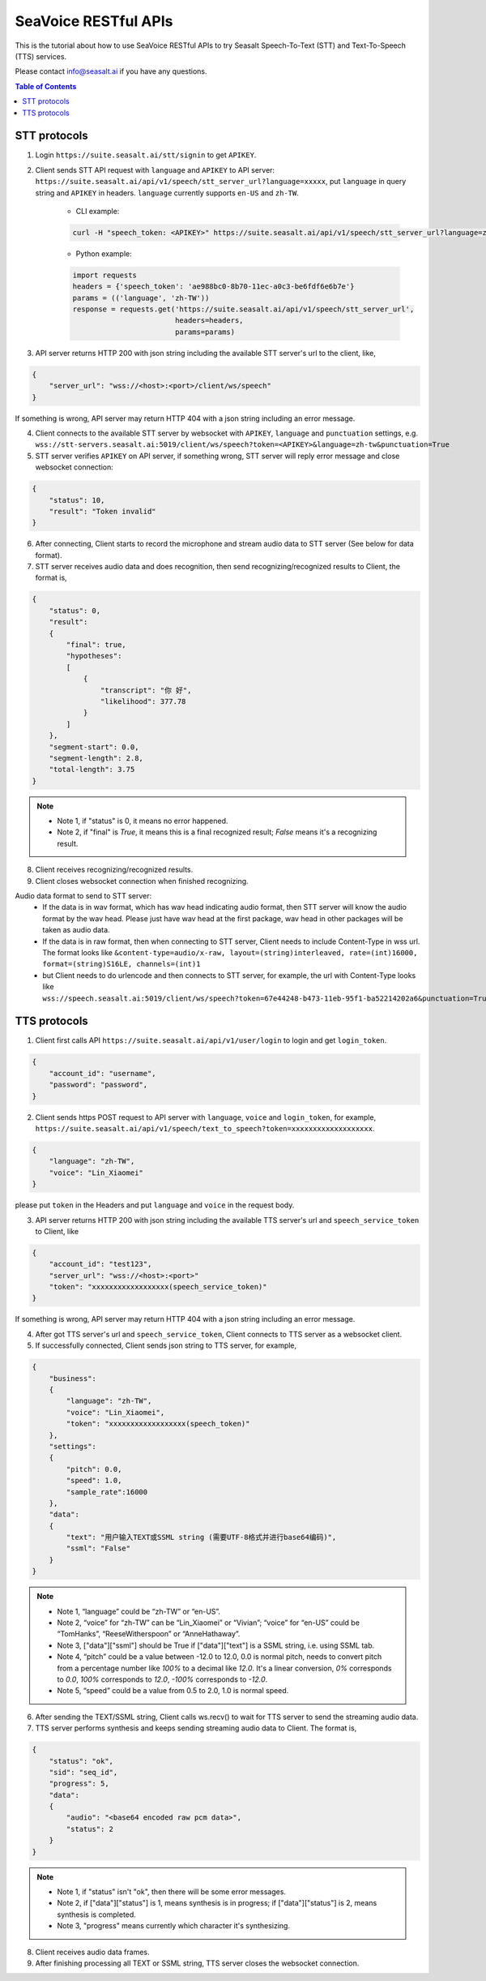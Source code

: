 .. _seavoice_restful_apis_tutorial:

SeaVoice RESTful APIs
=====================

This is the tutorial about how to use SeaVoice RESTful APIs to try Seasalt Speech-To-Text (STT) and Text-To-Speech (TTS) services.

Please contact info@seasalt.ai if you have any questions.

.. contents:: Table of Contents
    :local:
    :depth: 3

STT protocols
-------------

1. Login ``https://suite.seasalt.ai/stt/signin`` to get ``APIKEY``.

2. Client sends STT API request with ``language`` and ``APIKEY`` to API server: ``https://suite.seasalt.ai/api/v1/speech/stt_server_url?language=xxxxx``, put ``language`` in query string and ``APIKEY`` in headers. ``language`` currently supports ``en-US`` and ``zh-TW``.

    - CLI example:

    .. code-block:: bash

        curl -H "speech_token: <APIKEY>" https://suite.seasalt.ai/api/v1/speech/stt_server_url?language=zh-TW

    - Python example:

    .. code-block:: Python

        import requests
        headers = {'speech_token': 'ae988bc0-8b70-11ec-a0c3-be6fdf6e6b7e'}
        params = (('language', 'zh-TW'))
        response = requests.get('https://suite.seasalt.ai/api/v1/speech/stt_server_url',
                                headers=headers,
                                params=params)

3. API server returns HTTP 200 with json string including the available STT server's url to the client, like,

.. code-block:: JSON

    {
        "server_url": "wss://<host>:<port>/client/ws/speech"
    }

If something is wrong, API server may return HTTP 404 with a json string including an error message.

4. Client connects to the available STT server by websocket with ``APIKEY``, ``language`` and ``punctuation`` settings, e.g. ``wss://stt-servers.seasalt.ai:5019/client/ws/speech?token=<APIKEY>&language=zh-tw&punctuation=True``

5. STT server verifies ``APIKEY`` on API server, if something wrong, STT server will reply error message and close websocket connection:

.. code-block:: JSON

    {
        "status": 10,
        "result": "Token invalid"
    }

6. After connecting, Client starts to record the microphone and stream audio data to STT server (See below for data format).

7. STT server receives audio data and does recognition, then send recognizing/recognized results to Client, the format is,

.. code-block:: JSON

    {
        "status": 0,
	"result":
	{
	    "final": true,
	    "hypotheses":
	    [
	        {
		    "transcript": "你 好",
		    "likelihood": 377.78
		}
	    ]
	},
	"segment-start": 0.0,
	"segment-length": 2.8,
	"total-length": 3.75
    }

.. NOTE::

 - Note 1, if "status" is 0, it means no error happened.
 - Note 2, if "final" is `True`, it means this is a final recognized result; `False` means it's a recognizing result.

8. Client receives recognizing/recognized results.

9. Client closes websocket connection when finished recognizing.

Audio data format to send to STT server:
 - If the data is in wav format, which has wav head indicating audio format, then STT server will know the audio format by the wav head. Please just have wav head at the first package, wav head in other packages will be taken as audio data.
 - If the data is in raw format, then when connecting to STT server, Client needs to include Content-Type in wss url. The format looks like
   ``&content-type=audio/x-raw, layout=(string)interleaved, rate=(int)16000, format=(string)S16LE, channels=(int)1``
 - but Client needs to do urlencode and then connects to STT server, for example, the url with Content-Type looks like ``wss://speech.seasalt.ai:5019/client/ws/speech?token=67e44248-b473-11eb-95f1-ba52214202a6&punctuation=True&content-type=audio%2Fx-raw%2C+layout%3D%28string%29interleaved%2C+rate%3D%28int%2916000%2C+format%3D%28string%29S16LE%2C+channels%3D%28int%291``

TTS protocols
-------------

1. Client first calls API ``https://suite.seasalt.ai/api/v1/user/login`` to login and get ``login_token``.

.. code-block:: JSON

    {
        "account_id": "username",
        "password": "password",
    }

2. Client sends https POST request to API server with ``language``, ``voice`` and ``login_token``, for example, ``https://suite.seasalt.ai/api/v1/speech/text_to_speech?token=xxxxxxxxxxxxxxxxxxx``.

.. code-block:: JSON

    {
        "language": "zh-TW",
        "voice": "Lin_Xiaomei"
    }

please put ``token`` in the Headers and put ``language`` and ``voice`` in the request body.

3. API server returns HTTP 200 with json string including the available TTS server's url and ``speech_service_token`` to Client, like

.. code-block:: JSON

    {
        "account_id": "test123",
        "server_url": "wss://<host>:<port>"
        "token": "xxxxxxxxxxxxxxxxxx(speech_service_token)"
    }

If something is wrong, API server may return HTTP 404 with a json string including an error message.

4. After got TTS server's url and ``speech_service_token``, Client connects to TTS server as a websocket client.

5. If successfully connected, Client sends json string to TTS server, for example,

.. code-block:: JSON

    {
        "business":
        {
            "language": "zh-TW",
            "voice": "Lin_Xiaomei",
            "token": "xxxxxxxxxxxxxxxxxx(speech_token)"
        },
        "settings":
        {
            "pitch": 0.0,
            "speed": 1.0,
            "sample_rate":16000
        },
        "data":
        {
            "text": "用户输入TEXT或SSML string (需要UTF-8格式并进行base64编码)",
            "ssml": "False"
        }
    }

.. NOTE::

 - Note 1, “language” could be “zh-TW” or “en-US”.
 - Note 2, “voice” for “zh-TW” can be “Lin_Xiaomei” or “Vivian”; “voice” for “en-US” could be “TomHanks”, “ReeseWitherspoon” or “AnneHathaway”.
 - Note 3, ["data"]["ssml"] should be True if ["data"]["text"] is a SSML string, i.e. using SSML tab.
 - Note 4, “pitch” could be a value between -12.0 to 12.0, 0.0 is normal pitch,  needs to convert pitch from a percentage number like `100%` to a decimal like `12.0`. It's a linear conversion, `0%` corresponds to `0.0`, `100%` corresponds to `12.0`, `-100%` corresponds to `-12.0`.
 - Note 5, “speed” could be a value from 0.5 to 2.0, 1.0 is normal speed.

6. After sending the TEXT/SSML string, Client calls ws.recv() to wait for TTS server to send the streaming audio data.

7. TTS server performs synthesis and keeps sending streaming audio data to Client. The format is,

.. code-block:: JSON

    {
        "status": "ok",
        "sid": "seq_id",
        "progress": 5,
        "data":
        {
            "audio": "<base64 encoded raw pcm data>",
            "status": 2
        }
    }

.. NOTE::

 - Note 1, if "status" isn't "ok", then there will be some error messages.
 - Note 2, if ["data"]["status"] is 1, means synthesis is in progress; if ["data"]["status"] is 2, means synthesis is completed.
 - Note 3, "progress" means currently which character it's synthesizing.

8. Client receives audio data frames.

9. After finishing processing all TEXT or SSML string, TTS server closes the websocket connection.
